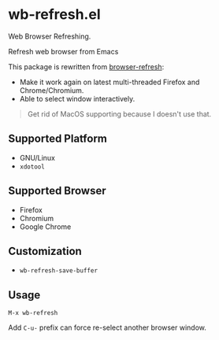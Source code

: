 * wb-refresh.el

Web Browser Refreshing.

Refresh web browser from Emacs

This package is rewritten from [[https://github.com/syohex/emacs-browser-refresh][browser-refresh]]:
 - Make it work again on latest multi-threaded Firefox and Chrome/Chromium.
 - Able to select window interactively.

#+BEGIN_QUOTE
Get rid of MacOS supporting because I doesn't use that.
#+END_QUOTE

** Supported Platform
- GNU/Linux
- =xdotool=

** Supported Browser
- Firefox
- Chromium
- Google Chrome

** Customization

- =wb-refresh-save-buffer=

** Usage
=M-x wb-refresh=

Add =C-u-= prefix can force re-select another browser window.
